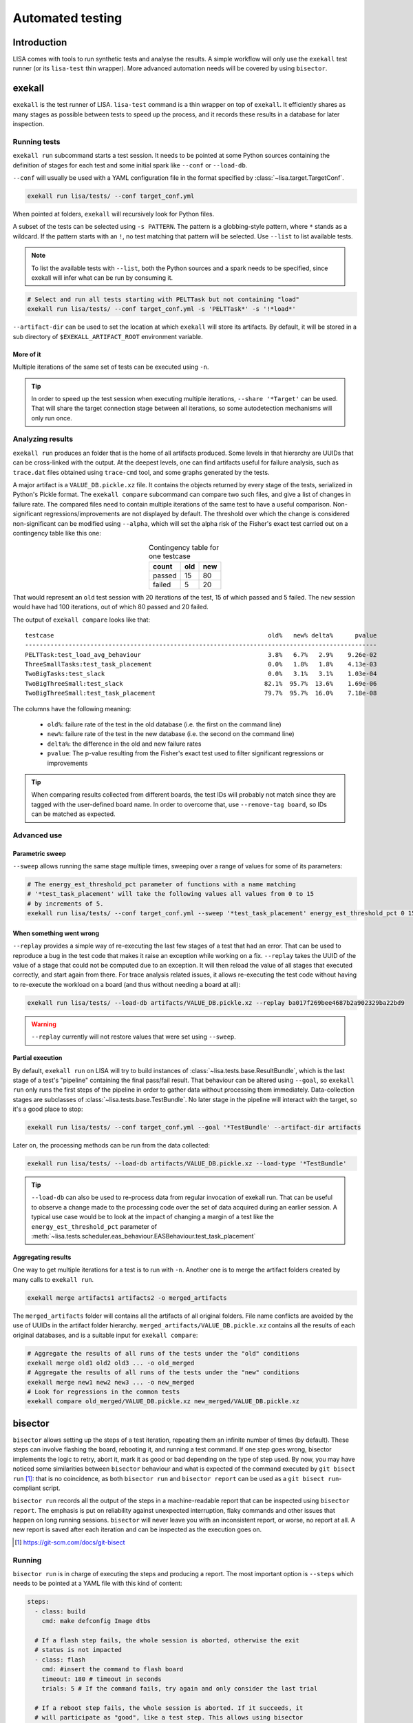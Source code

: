 .. _automated-testing-page:

*****************
Automated testing
*****************

Introduction
============

LISA comes with tools to run synthetic tests and analyse the results. A simple
workflow will only use the ``exekall`` test runner (or its ``lisa-test`` thin
wrapper). More advanced automation needs will be covered by using ``bisector``.

exekall
=======

``exekall`` is the test runner of LISA. ``lisa-test`` command is a thin wrapper
on top of ``exekall``. It efficiently shares as many stages as possible between
tests to speed up the process, and it records these results in a database for
later inspection.

Running tests
+++++++++++++

``exekall run`` subcommand starts a test session. It needs to be pointed at
some Python sources containing the definition of stages for each test and some
initial spark like ``--conf`` or ``--load-db``.

``--conf`` will usually be used with a YAML configuration file in the format
specified by :class:`~lisa.target.TargetConf`.

.. code-block:: sh

  exekall run lisa/tests/ --conf target_conf.yml

When pointed at folders, ``exekall`` will recursively look for Python files.

A subset of the tests can be selected using ``-s PATTERN``. The pattern is a
globbing-style pattern, where ``*`` stands as a wildcard. If the pattern starts
with an ``!``, no test matching that pattern will be selected. Use ``--list``
to list available tests.

.. note:: To list the available tests with ``--list``, both the Python sources
  and a spark needs to be specified, since exekall will infer what can be run by
  consuming it.

.. code-block:: sh

  # Select and run all tests starting with PELTTask but not containing "load"
  exekall run lisa/tests/ --conf target_conf.yml -s 'PELTTask*' -s '!*load*'

``--artifact-dir`` can be used to set the location at which ``exekall`` will
store its artifacts. By default, it will be stored in a sub directory of
``$EXEKALL_ARTIFACT_ROOT`` environment variable.

More of it
----------

Multiple iterations of the same set of tests can be executed using ``-n``.

.. tip:: In order to speed up the test session when executing multiple
  iterations, ``--share '*Target'`` can be used. That will share the target
  connection stage between all iterations, so some autodetection mechanisms
  will only run once.

Analyzing results
+++++++++++++++++

``exekall run`` produces an folder that is the home of all artifacts produced.
Some levels in that hierarchy are UUIDs that can be cross-linked with the
output. At the deepest levels, one can find artifacts useful for failure
analysis, such as ``trace.dat`` files obtained using ``trace-cmd`` tool, and
some graphs generated by the tests.

A major artifact is a ``VALUE_DB.pickle.xz`` file. It contains the objects
returned by every stage of the tests, serialized in Python's Pickle format. The
``exekall compare`` subcommand can compare two such files, and give a list of
changes in failure rate. The compared files need to contain multiple iterations
of the same test to have a useful comparison.  Non-significant
regressions/improvements are not displayed by default. The threshold over which
the change is considered non-significant can be modified using ``--alpha``,
which will set the alpha risk of the Fisher's exact test carried out on a
contingency table like this one:

.. table:: Contingency table for one testcase
  :widths: auto
  :align: center

  ======   =====  =====
  count     old    new
  ======   =====  =====
  passed   15     80
  failed   5      20
  ======   =====  =====

That would represent an ``old`` test session with 20 iterations of the test, 15
of which passed and 5 failed. The ``new`` session would have had 100
iterations, out of which 80 passed and 20 failed.

.. seealso:: :class:`lisa.regression.RegressionResult`

The output of ``exekall compare`` looks like that:

::

    testcase                                                           old%   new% delta%      pvalue
    -------------------------------------------------------------------------------------------------
    PELTTask:test_load_avg_behaviour                                   3.8%   6.7%   2.9%    9.26e-02
    ThreeSmallTasks:test_task_placement                                0.0%   1.8%   1.8%    4.13e-03
    TwoBigTasks:test_slack                                             0.0%   3.1%   3.1%    1.03e-04
    TwoBigThreeSmall:test_slack                                       82.1%  95.7%  13.6%    1.69e-06
    TwoBigThreeSmall:test_task_placement                              79.7%  95.7%  16.0%    7.18e-08

The columns have the following meaning:

  * ``old%``: failure rate of the test in the old database (i.e. the first on the command line)
  * ``new%``: failure rate of the test in the new database (i.e. the second on the command line)
  * ``delta%``: the difference in the old and new failure rates
  * ``pvalue``: The p-value resulting from the Fisher's exact test used to
    filter significant regressions or improvements

.. tip:: When comparing results collected from different boards, the test IDs
  will probably not match since they are tagged with the user-defined board
  name. In order to overcome that, use ``--remove-tag board``, so IDs can be
  matched as expected.

Advanced use
++++++++++++

Parametric sweep
----------------

``--sweep`` allows running the same stage multiple times, sweeping over a range
of values for some of its parameters:

.. code-block:: sh

  # The energy_est_threshold_pct parameter of functions with a name matching
  # '*test_task_placement' will take the following values all values from 0 to 15
  # by increments of 5.
  exekall run lisa/tests/ --conf target_conf.yml --sweep '*test_task_placement' energy_est_threshold_pct 0 15 5

When something went wrong
-------------------------

``--replay`` provides a simple way of re-executing the last few stages of a
test that had an error. That can be used to reproduce a bug in the test code
that makes it raise an exception while working on a fix. ``--replay`` takes the
UUID of the value of a stage that could not be computed due to an exception. It
will then reload the value of all stages that executed correctly, and start
again from there. For trace analysis related issues, it allows re-executing the
test code without having to re-execute the workload on a board (and thus
without needing a board at all):

.. code-block:: sh

  exekall run lisa/tests/ --load-db artifacts/VALUE_DB.pickle.xz --replay ba017f269bee4687b2a902329ba22bd9

.. warning:: ``--replay`` currently will not restore values that were set using
  ``--sweep``.


Partial execution
-----------------

By default, ``exekall run`` on LISA will try to build instances of
:class:`~lisa.tests.base.ResultBundle`, which is the last stage of a test's
"pipeline" containing the final pass/fail result. That behaviour can be altered
using ``--goal``, so ``exekall run`` only runs the first steps of the pipeline
in order to gather data without processing them immediately. Data-collection
stages are subclasses of :class:`~lisa.tests.base.TestBundle`. No later stage
in the pipeline will interact with the target, so it's a good place to stop:

.. code-block:: sh

  exekall run lisa/tests/ --conf target_conf.yml --goal '*TestBundle' --artifact-dir artifacts


Later on, the processing methods can be run from the data collected:

.. code-block:: sh

  exekall run lisa/tests/ --load-db artifacts/VALUE_DB.pickle.xz --load-type '*TestBundle'


.. tip:: ``--load-db`` can also be used to re-process data from regular
  invocation of exekall run. That can be useful to observe a change made to the
  processing code over the set of data acquired during an earlier session. A
  typical use case would be to look at the impact of changing a margin of a
  test like the ``energy_est_threshold_pct`` parameter of
  :meth:`~lisa.tests.scheduler.eas_behaviour.EASBehaviour.test_task_placement`

Aggregating results
-------------------

One way to get multiple iterations for a test is to run with ``-n``. Another
one is to merge the artifact folders created by many calls to ``exekall run``.

.. code-block:: sh

  exekall merge artifacts1 artifacts2 -o merged_artifacts


The ``merged_artifacts`` folder will contains all the artifacts of all original
folders. File name conflicts are avoided by the use of UUIDs in the artifact
folder hierarchy. ``merged_artifacts/VALUE_DB.pickle.xz`` contains all the
results of each original databases, and is a suitable input for ``exekall compare``:

.. code-block:: sh

  # Aggregate the results of all runs of the tests under the "old" conditions
  exekall merge old1 old2 old3 ... -o old_merged
  # Aggregate the results of all runs of the tests under the "new" conditions
  exekall merge new1 new2 new3 ... -o new_merged
  # Look for regressions in the common tests
  exekall compare old_merged/VALUE_DB.pickle.xz new_merged/VALUE_DB.pickle.xz

bisector
========

``bisector`` allows setting up the steps of a test iteration, repeating
them an infinite number of times (by default). These steps can involve flashing
the board, rebooting it, and running a test command. If one step goes wrong,
bisector implements the logic to retry, abort it, mark it as good or bad
depending on the type of step used. By now, you may have noticed some
similarities between ``bisector`` behaviour and what is expected of the command
executed by ``git bisect run`` [#]_: that is no coincidence, as both ``bisector
run`` and ``bisector report`` can be used as a ``git bisect run``-compliant
script.

``bisector run`` records all the output of the steps in a machine-readable
report that can be inspected using ``bisector report``. The emphasis is put on
reliability against unexpected interruption, flaky commands and other issues
that happen on long running sessions. ``bisector`` will never leave you with an
inconsistent report, or worse, no report at all. A new report is saved after
each iteration and can be inspected as the execution goes on.

.. [#] https://git-scm.com/docs/git-bisect

Running
+++++++

``bisector run`` is in charge of executing the steps and producing a report.
The most important option is ``--steps`` which needs to be pointed at a YAML
file with this kind of content:

.. code-block:: YAML

  steps:
    - class: build
      cmd: make defconfig Image dtbs

    # If a flash step fails, the whole session is aborted, otherwise the exit
    # status is not impacted
    - class: flash
      cmd: #insert the command to flash board
      timeout: 180 # timeout in seconds
      trials: 5 # If the command fails, try again and only consider the last trial

    # If a reboot step fails, the whole session is aborted. If it succeeds, it
    # will participate as "good", like a test step. This allows using bisector
    # for boot testing.
    - class: reboot
      cmd: # insert a command to reboot your board
      timeout: 300
      trials: 5

    # A simple shell step will not participate to the overall return code, even if it fails.
    - class: shell
      name: ssh-copy-id
      timeout: 300
      trials: 1
      # make sure we have ssh key authentication enabled on the target, to
      # simplify settings of other scripts
      cmd: sshpass -p password ssh-copy-id -i $HOME/.ssh/id_rsa "$USER@$HOSTNAME"


    # A test step will make the result good if the command exit with 0, or bad otherwise.
    - class: exekall-LISA-test
      name: eas-behaviour
      timeout: 3600
      # Block-style strings allow multiple lines. For more block style examples:
      # https://learnxinyminutes.com/docs/yaml/
      cmd: >
	cd "$LISA_HOME" &&
	exekall run lisa/tests/ --conf target_conf.yml -s 'OneSmallTask*'

    # Another test example, that is not integrated with exekall
    - class: test
      name: my-other-test
      cmd: echo hello world

.. note:: Since all steps are executed in a loop, that means flashing and rebooting is
  going to occur over and over. If that is considered as an overhead, it should
  be done beforehand and not included as a step. Alternatively, one can use
  ``--skip boot`` to skip steps that have a name or category matching *boot*.

.. code-block:: sh

  # As a convenience, myreport.yml.gz.log will also be created, with a
  # behaviour similar to: bisector run ... 2>&1 | tee myreport.yml.gz.log
  bisector run --steps steps.yml --report myreport.yml.gz

All available step classes along with available ``run`` options can be looked
up using ``bisector step-help``. Options are documented in their CLI form, but
also equally apply to the steps configuration file.

.. tip:: Bisector supports executing commands in a transient systemd scope
  using ``systemd-run`` binary, using the ``-ouse-systemd-run`` option. This
  ensures that all processes started indirectly by the command will be
  terminated/killed when the step finishes, just like for a systemd service.
  That is a good idea to enable it for long-running sessions.

More on steps options
---------------------

Steps are configured using options, that can be set either from the ``--steps``
YAML config file, or directly on the command line.

The CLI accepts the format ``-o <name or category>.<option>[=<value>]``. If
``<name or category>`` is omitted, it will match all steps. Otherwise, that is
a globbing-style pattern matching both the name and category of steps. If the
the same option is specified multiple times for a given step, the precedence
rules are:

  1. command line wins over steps config file
  2. on the command line, rightmost ``-o`` wins

.. note:: There is no notion of one pattern being more specific than an other:
  all that matters is the position on the command line.

Steps' name can be set using ``name: foo`` key in the YAML config, and category
using ``cat: bar``.  All steps class come with a default name and category, so
you usually don't need to change the category.

When setting an option in the YAML config file, strings will be parsed as when
specified on the command line, other types will be validated but otherwise taken
as is.

I don't want a config file
--------------------------

In some cases, its easier to declare steps directly on the command line rather
than having a configuration file. This can be used to build thin wrappers
around ``bisector``. Once a step is declared with a name and a class, its
options can be set as usual:

.. code-block:: sh

  bisector run --inline reboot reboot -oreboot.cmd='reboot_my_board.sh' --inline exekall-LISA-test mytest -omytest.cmd='lisa-test' --report myreport.yml.gz

Analyzing results
+++++++++++++++++

Reports generated using ``bisector run`` can be inspected using ``bisector
report``. The expected output of the example configuration could look like
that if everything went well:

::

  flash/flash (flash) [GOOD]
      command: <your reboot command>
      #1 : OK
      #2 : OK
      #3 : OK
      #4 : OK
      #5 : OK

  boot/reboot (reboot) [GOOD]
      command: <your reboot command>
      #1 : OK
      #2 : OK
      #3 : OK
      #4 : OK
      #5 : OK

  shell/shell (shell) [GOOD]
      command: sshpass -p password ssh-copy-id -i $HOME/.ssh/id_rsa "$USER@$HOSTNAME"
      #1 : OK
      #2 : OK
      #3 : OK
      #4 : OK
      #5 : OK

  test/behaviour (exekall-LISA-test) [GOOD]
      OneSmallTask[board=juno-r0]:test_slack:                      passed 163/163 (100.0%)
      OneSmallTask[board=juno-r0]:test_task_placement:             passed 163/163 (100.0%)
      Error: 0/2, Failed: 0/2, Undecided: 0/2, Skipped: 0/2, Passed: 2/2

  my-other-test/test (test) [GOOD]
      command: hello world
      #1 : OK
      #2 : OK
      #3 : OK
      #4 : OK
      #5 : OK

  Overall bisect result: good commit

There is one section per step, reflecting the steps configuration. Each step
will aggregate the results of all its iterations. The header is formatted as
*<step name>/<step category> (step class name) [<step result>]*. The overall
bisect result is the combination of the result of each steps.

``exekall-LISA-test`` has special support for inspecting ``exekall``'s database
collected during each iteration of ``bisector``, and can display a summary
table. By default, a **passed** label will only appear if all iteration
successfully passed.  Otherwise, an appropriate combination of **FAILED**,
**ERROR**, **SKIPPED** and **UNDECIDED** lines will be displayed with the
corresponding count.

Various options can affect what is displayed and taken into account. For
example, ``--skip my-other-test`` will remove the contribution of that step to
the final result. Step-specific report options are documented in ``bisector
step-help``. Some of the options allow exporting collected artifacts from the
report, like ``-oexport-logs``. In the case of ``exekall-LISA-test`` step,
that option also makes a symlink to the artifact folder available along the
stdout/stderr log.

.. tip:: Generally speaking, ``-overbose`` will show all available information
  apart from the stdout/stderr output of commands. That may be a lot of
  information, you have been warned :-). ``-oshow-details`` may be all what
  you need after all.

Looking for regressions
-----------------------

Using the ``exekall-LISA-test`` step, ``bisector`` collects a pruned version of
``VALUE_DB.pickle.xz`` artifact for each iteration. These databases are stored
directly inside the report. When using the ``-oexport-db=VALUE_DB.pickle.xz``,
it is possible to export a database that is the result of merging all the
collected ones. This can then be compared with another one for regressions:

.. code-block:: sh

  bisector report old_report.yml.gz -oexport-db=old_db.pickle.xz
  bisector report new_report.yml.gz -oexport-db=new_db.pickle.xz
  exekall compare old_db.pickle.xz new_db.pickle.xz


.. note:: If the file already exists, it will be opened as a database and its
  content merged with the new content, then written back to the file.


.. note:: It is also possible to use ``-oexport-logs`` to get all artifact
  folders/archives, and merge them manually using ``exekall merge``. The
  advantage of using ``-oexport-db`` is that the report is self-contained,
  without relying on other files/folders being available (locally or over
  HTTP).

When something goes wrong
+++++++++++++++++++++++++

It's not my fault !
-------------------

Sometimes, things go wrong, and your board may need to be manually power cycled
since it does not reboot anymore for example. ``bisector run`` may have aborted
if you use a step that can trigger that, and you are left with too few
iterations.

You can take care of your board manually, and then resume execution using:

.. code-block:: sh

  bisector run --resume --report report.yml.gz

Typo in the configuration
-------------------------

One step has been misconfigured, but some other expensive steps have run fine.
We don't want to throw the whole report and loose our precious precious data.
Hope is not lost, you can interrupt ``bisector run``, and then pass ``-o``
options to ``bisector run --resume`` to update the value of some options:

.. code-block:: sh

  bisector run --steps steps.yml --report myreport.yml.gz
  # oops, wrong test command
  # <ctrl-c>
  # let's fix that and start again the execution
  bisector run --resume --report report.yml.gz -omy-other-test.cmd='exit $RANDOM'

.. note:: It is also possible to update ``-n`` in the same way. ``bisector run
  --resume`` will top up with the necessary number of iterations to meet ``-n``'s
  value.


No time for script baby-sitting
-------------------------------

``bisector run`` comes with a dbus interface that can publish desktop
notifications on various events to keep you updated when something goes wrong.

.. code-block:: sh

  # That process will relay desktop notifications using the FreeDesktop dbus
  # API Most of the time, only state change (abort, stop etc) is needed, and we
  # don't want to be bothered by every new iteration
  bisector monitor-server --notif enable state &
  bisector run --steps steps.yml --report myreport.yml.gz
  # Notification settings can be later updated using:
  bisector monitor all --notif enable all

A monitoring command is also available:

.. code-block:: sh

  # used with an explicit PID, no monitor-server is needed
  bisector monitor BISECTOR_RUN_PID --log
  # used with "all", the monitor-server is needed as all run instances register
  # to it
  bisector monitor all --status

.. note:: As long as the necessary packages have been installed and unless
  ``--no-dbus`` have been used, it is possible to start ``bisector
  monitor-server`` after ``bisector run``. The latter will detect the appearance
  of the server and will connect to it.

Integration in a CI loop
++++++++++++++++++++++++

``bisector run`` has the ability of uploading reports on the fly to
*Artifactorial* [#]_. *Artifactorial* is convenient since it allows pushing
large quantities of data to a server, that are automatically cleaned up after a
period of time. The ``exekall-LISA-test`` step can upload compressed exekall
artifact archives using ``-oupload-artifact`` run option. It will record the
new HTTP location of the artifacts in the report. In a way, the report becomes
an index that contains enough information to make a decision on what artifact
archive to download for further analysis (usually to look at ``trace-cmd``
traces).

.. code-block:: sh

  export ARTIFACTORIAL_TOKEN='ONE_TOKEN_TO_RULE_THEM_ALL'
  export ARTIFACTORIAL_FOLDER='http://instance.of.artifactorial/artifacts/myfolder'
  bisector run --steps steps.yml --report myreport.yml.gz -oupload-artifact --upload-report

.. tip:: ``bisector report`` accept both local files and HTTP URLs

If the worker is unstable, the latest report can still be used and will contain
all the steps information collected so far. When using the
``exekall-LISA-step``, ``-oexport-logs`` will by default download artifact archives
accessible over HTTP. That can be changed using ``-odownload=false``.

.. [#] https://github.com/ivoire/Artifactorial
